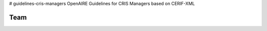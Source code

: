 # guidelines-cris-managers
OpenAIRE Guidelines for CRIS Managers based on CERIF-XML

Team
~~~~

.. image:: https://travis-ci.org/openaire/guidelines-cris-managers.svg?branch=master
   :target: https://travis-ci.org/openaire/guidelines-cris-managers

.. image:: https://readthedocs.org/projects/guidelines-cris-managers/badge/?version=latest
   :target: https://readthedocs.org/projects/guidelines-cris-managers/?badge=latest
   :alt: Documentation Status
